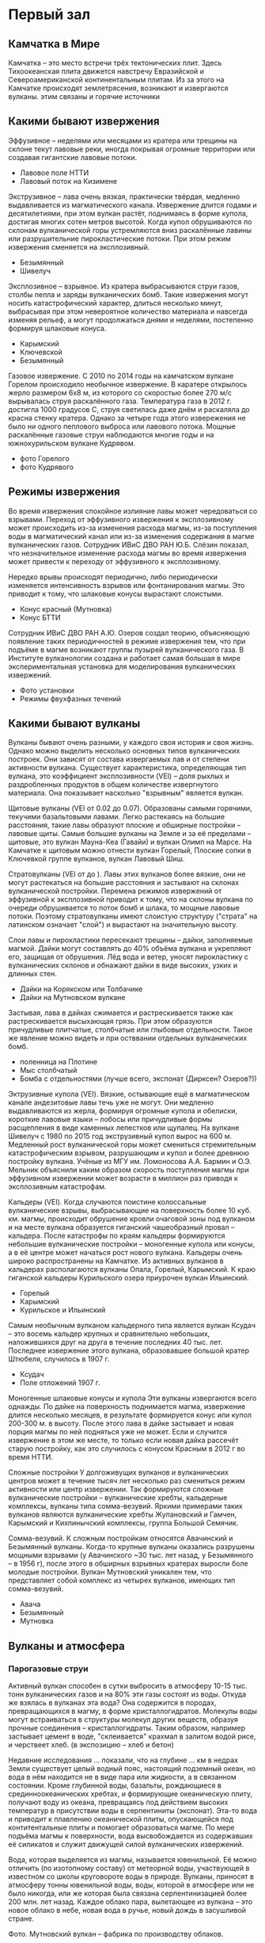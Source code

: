 * Первый зал
** Камчатка в Мире
 
Камчатка -- это место встречи трёх тектонических плит. Здесь Тихоокеанская плита движется навстречу Евразийской и Североамериканской континентальным плитам. Из за этого на Камчатке происходят землетрясения, возникают и извергаются вулканы. этим связаны и горячие источники

** Какими бывают извержения

Эффузивное -- неделями или месяцами из кратера или трещины на склоне текут лавовые реки, иногда покрывая огромные территории или создавая гигантские лавовые потоки.
- Лавовое поле НТТИ
- Лавовый поток на Кизимене

Экструзивное -- лава очень вязкая, практически твёрдая, медленно выдавливается из магматического канала. Извержение длится годами и десятилетиями, при этом вулкан растёт, поднимаясь в форме купола, достигая многих сотен метров высотой. Когда купол обрушиваются по склонам вулканической горы устремляются вниз раскалённые лавины или разрушительние пирокластические потоки. При этом режим извержения сменяется на эксплозивный.
- Безымянный
- Шивелуч

Эксплозивное -- взрывное. Из кратера выбрасываются струи газов, столбы пепла и заряды вулканических бомб. Такие извержения могут носить катастрофический характер, длиться несколько минут, выбрасывая при этом невероятное количество материала и навсегда изменяя рельеф, а могут продолжаться днями и неделями, постепенно формируя шлаковые конуса.
- Карымский
- Ключевской
- Безымянный

Газовое извержение. С 2010 по 2014 годы на камчатском вулкане Горелом происходило необычное извержение. В каратере открылось жерло размером 6х8 м, из которого со скоростью более 270 м/с вырывалась струя раскалённого газа. Температура газа в 2012 г. достигла 1000 градусов С, струя светилась даже днём и раскаляла до красна стенку кратера. Однако за четыре года этого извережения не было ни одного пеплового выброса или лавового потока. Мощные раскалённые газовые струи наблюдаются многие годы и на южнокурильском вулкане Кудрявом.
- фото Горелого
- фото Кудрявого

** Режимы извержения

Во время извержения спокойное излияние лавы может чередоваться со взрывами. Переход от эффузивного извержения к эксплозивному может происходить из-за изменения расхода магмы, из-за поступления воды в магматический канал или из-за изменения содержания в магме вулканических газов. Сотрудник ИВиС ДВО РАН Ю.Б. Слёзин показал, что незначительное изменение расхода магмы во время извержения может привести к переходу от эффузивного к эксплозивному.

Нередко врывы происходят периодично, либо периодически изменяется интенсивность взрывов или фонтанирования магмы. Это приводит к тому, что шлаковые конусы вырастают слоистыми.
- Конус красный (Мутновка)
- Конус БТТИ

Сотрудник ИВиС ДВО РАН А.Ю. Озеров создал теорию, объясняющую появление таких периодичностей в режиме извержения тем, что при подъёме в магме возникают группы пузырей вулканического газа. В Институте вулканологии создана и работает самая большая в мире экспериментальная установка для моделирования вулканических извержений.
- Фото установки
- Режимы фвухфазных течений

** Какими бывают вулканы

Вулканы бывают очень разными, у каждого своя история и своя жизнь. Однако можно выделить несколько основных типов вулканических построек. Они зависят от состава извергаемых лав и от степени активности вулкана. Существует характеристика, определяющая тип вулкана, это коэффициент эксплозивности (VEI) -- доля рыхлых и раздробленных продуктов в общем количестве извергнутого материала. Она показывает насколько "взрывным" является вулкан.

Щитовые вулканы (VEI от 0.02 до 0.07). Образованы самыми горячими, текучими базальтовыми лавами. Легко растекаясь на большие расстояния, такие лавы образуют плоские и обширные постройки -- лавовые щиты. Самые большие вулканы на Земле и за её пределами -- щитовые, это вулкан Мауна-Кеа (Гавайи) и вулкан Олимп на Марсе. На Камчатке к щитовым можно отнести вулкан Горелый, Плоские сопки в Ключевкой группе вулканов, вулкан Лавовый Шиш.

Стратовулканы (VEI от  до ). Лавы этих вулканов более вязкие, они не могут растекаться на большие расстояния и застывают на склонах вулканической постройки. Перемена режимов извержений от эффузивной к эксплозивной приводит к тому, что на склоны вулкана по очереди обрушивается то поток бомб и шлака, то мощные лавовые потоки. Поэтому стратовулканы имеют слоистую структуру ("страта" на латинском означает "слой") и вырастают на значительную высоту. 

Слои лавы и пирокластики пересекают трещины -- дайки, заполняемые магмой. Дайки могут составлять до 40% объёма вулкана и укрепляют его, защищая от обрушения. Лёд вода и ветер, уносят пирокластику с вулканических склонов и обнажают дайки в виде высоких, узких и длинных стен.
- Дайки на Корякском или Толбачике
- Дайки на Мутновском вулкане

Застывая, лава в дайках сжимается и растрескивается также как растрескивается высыхающая грязь. При этом образуются причудливые плитчатые, столбчатые или глыбовые отдельности. Такое же явление можно видеть и при остввании отдельных вулканических бомб.
- поленница на Плотине
- Мыс столбчатый
- Бомба с отдельностями (лучше всего, экспонат (Дирксен? Озеров?))

Эктрузивные купола (VEI). Вязкие, остывающие ещё в магматическом канале андезитовые лавы течь уже не могут. Они медленно выдавливаются из жерла, формируя огромные купола и обелиски, короткие лавовые языки -- лобосы или причудливые формы расщепления в виде каменных лепестков или щупалец. На вулкане Шивелуч с 1980 по 2015 год экструзивный купол вырос на 600 м. Медленный рост вулканической горы может смениться стремительным катастрофическим взрывом, разрушающим и купол и более древнюю постройку вулкана. Учёные из МГУ им. Ломоносова А.А. Бармин и О.Э. Мельник объяснили каким образом скорость поступления магмы при эффузивном извержении может возрасти в миллион раз приводя к эксплозивным катастрофам.

Кальдеры (VEI). Когда случаются поистине колоссальные вулканические взрывы, выбрасывающие на поверхность более 10 куб. км. магмы, происходит обрушение кровли очаговой зоны под вулканом и на месте вулкана образуется гиганский чашеобразный провал -- кальдера. После катастрофы по краям кальдеры формируются небольшие вулканические постройки -- моногенные купола или конусы, а в её центре может начаться рост нового вулкана. Кальдеры очень широко распространены на Камчатке. Из активных вулканов в кальдерах располагаются вулканы Опала, Горелый, Карымский. К краю гиганской кальдеры Курильского озера приурочен вулкан Ильинский. 
- Горелый
- Карымский
- Курильское и Ильинский

Самым необычным вулканом кальдерного типа является вулкан Ксудач -- это восемь кальдер крупных и сравнительно небольших, наложившихся друг на друга в течение последних 40 тыс. лет. Последнее извержение этого вулкана, образовавшее большой кратер Штюбеля, случилось в 1907 г.
- Ксудач
- Поле отложений 1907 г.
  
Моногенные шлаковые конусы и купола
Эти вулканы извергаются всего однажды. По дайке на поверхность поднимается магма, извержение длится несколько месяцев, в результате формируется конус или купол 200-300 м. в высоту. После этого лава в дайке застывает и новая порция магмы по ней подняться уже не может. Если и случится извержение в этом же месте, то только если новая дайка рассечёт старую постройку, как это случилось с конусом Красным в 2012 г во время НТТИ.

Сложные постройки
У долгоживущих вулканов и вулканических центров может в течение тысяч лет несколько раз смениться режим активности или центр извержении. Так формируются сложные вулканические постройки -- вулканические хребты, кальдерные комплексы, вулканы типа сомма-везувий. Яркими примерами таких вулканов являются вулканические хребты Жупановский и Гамчен, Карымский и Кихпинычский комплексы, группа Большой Семячик. 

Сомма-везувий.
К сложным постройкам относятся Авачинский и Безымянный вулканы. Когда-то крупные вулканы оказались разрушены мощными взрывами (у Авачинского ~30 тыс. лет назад, у Безымянного -- в 1956 г), после этого в обширных взрывных кратерах выросли боле молодые постройки. Вулкан Мутновский уникален тем, что представляет собой комплекс из четырех вулканов, имеющих тип сомма-везувий.  
- Авача
- Безымянный
- Мутновка

** Вулканы и атмосфера

*** Парогазовые струи

Активный вулкан способен в сутки выбросить в атмосферу 10-15 тыс. тонн вулканических газов и на 80% эти газы состоят из воды. Откуда же взялась в вулканах эта вода? Она содержится в породах, превращающихся в магму, в форме кристаллогидратов. Молекулы воды могут встраиваться в структуры молекул других веществ, образуя прочные соединения -- кристаллогидраты. Таким образом, например застывает цемент в воде, "склеивается" крахмал в залитом водой рисе, и черствеет хлеб. (в экспозицию -- хлеб и бетон)

Недавние исследования ... показали, что на глубине ... км в недрах Земли существует целый водный пояс, настоящий подземный океан, но вода в нём находится не в виде пара или жидкости, а в связанном состоянии. Кроме глубинной воды, базальты, рождающиеся в срединноокеанических хребтах, и формирующие океаническую плиту, получают воду из океана, превращаясь под действием высоких температур в присутствии воды в серпентиниты (экспонат). Эта-то вода и приводит к плавлению океанической плиты, опускающейся под контитентальные плиты и помогает образоваться магме. По мере подъёма магмы к поверхности, вода высвобождается из содержавших её силикатов и служит движущей силой вулканических извержений. 

Вода, которая выделяется из магмы, называется ювенильной. Её можно отличить (по изотопному составу) от метеорной воды, участвующей в известном со школы круговороте воды в природе. Вулканы, приносят в атмосферу тонны ювенильной воды, воды, которой в атмосфере или не было никогда, или же которая была связана серпентинизацией более 200 млн. лет назад. Каждое облако пара, вылетающее из вулкана -- это новое облако в небе, новая вода в ручье, новый дождь в засушливой стране.

Фото. Мутновский вулкан -- фабрика по производству облаков.

Полагают, что именно вулканы создали современную атмосферу и гидросферу Земли, создали дом для всех живущих на нашей планете.

*** Вулканы и парниковый эффект




*** Сухие реки

** Вулканические озёра

Провальные колодцеобразные кратеры нередко заполняются водой. Если вулкан проявляет активность, в воду поступают вулканические газы, содержащие в себе среди всего прочего оксид серы, хлор, фтор. Эти вещества превращают воду кратерных озёр в смесь кислот.

Вода в озере Троицкого (вулкан Малый Семячик) в конце 1960-х в 1970-е годы представляла собой смесь сернистой, серной, соляной и плавиковой кислот столь концентрированную, что она растворяла стальной стержень, толщиной в палец за несколько десятков минут (pH раствора был менее 0.2). Наличие в воде плавиковой кислоты позволяло разъедать даже стекло. Вулканолог Б.И. Самойленко, исследовавший озеро в те годы, построивший карту дна и измеривший тепловой поток проходящий через озеро, получил при транспортировке образцов воды серьёзный ожог.

Чрезвычайно мелкие частички серы и оксида кремния, взвешенные в воде, образуют коллоид -- мутную смесь внешне подобную мыльному раствору. Коллоиды обладают свойством рассеивать лучи света, причём фиолетовый, синий и зелёный цвета рассеивается интенсивнее жёлтого или красного. Это явление носит название эффекта Тиндаля и приводит к тому, что на тёмном фоне или в толще коллоид имеет сине-зелёную или голубую окраску, а на просвет или на светлом фоне -- желтоватую. Этим объясняется нереально яркая окраска непрозрачной воды кратерных кислотных озёр.

С эффектом Тиндаля, окрашивающим вулканические озёра, мы сталкиваемся, наблюдая "лучи" света в утреннем лесу или в облаках. Но самое интересное, что поэтичное сравнение бездонных синих глаз с озёрами имеет физическую природу. Синими или голубыми делают глаза не краска или пигмент, а эффект Тиндаля -- рассеивание частицах белка в неокрашенной радужной оболочке глаза. Посмотрите на благородный опал или на лунный камень, их ускользающий цвет, одновременно жёлтый и голубой, это тоже результат рассения света на коллоиде оксида кремния.

Наконец, рассеивающийся на флуктуациях фоздуха свет придаёт голубой цвет дневному небу (рассение Релея) и окрашивает его в закатный багрянец утром или вечером. Таким образом, небо, синие глаза и вулканические озёра имеют синеву одной природы!

** Растительность на вулканах

** Вулканы создавшие жизнь на Земле

** Гейзеры и гидротермальные источники

** Гидротермальная энергетика

** Вулканические породы

** Минералы и руды, образующиеся на вулканах

* Второй зал
* Третий зал

** Вулканические катастрофы

Вулканические обвалы
Нередко постройки стратовулканов обваливаются приводя к крупным разрушениям у подножий,  


** Землетрясения

** Сейсмология

** Предсказание вулканических извержений

** Цунами
